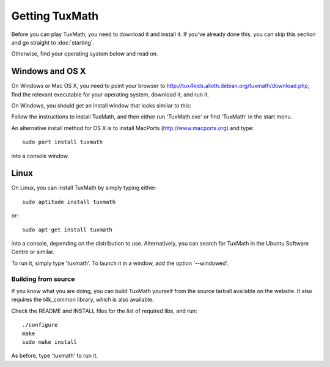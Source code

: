 Getting TuxMath
===============

.. image:: img/console_bash.png
   :scale: 90%
   :align: right

Before you can play TuxMath, you need to download it and install it.
If you've already done this, you can skip this section and go
straight to :doc:`starting`. 

Otherwise, find your operating system below and read on.

Windows and OS X
----------------

On Windows or Mac OS X, you need to point your browser to 
http://tux4kids.alioth.debian.org/tuxmath/download.php, find the relevant
executable for your operating system, download it, and run it.

On Windows, you should get an install window that looks similar to this:

.. image:: img/win_install.png

Follow the instructions to install TuxMath, and then either run 'TuxMath.exe'
or find 'TuxMath' in the start menu. 

An alternative install method for OS X is to install MacPorts 
(http://www.macports.org) and type::

	sudo port install tuxmath

into a console window.

Linux
-----

On Linux, you can install TuxMath by simply typing either::

	sudo aptitude install tuxmath

or::

	sudo apt-get install tuxmath

into a console, depending on the distribution to use. Alternatively, 
you can search for TuxMath in the Ubuntu Software Centre or similar.

To run it, simply type 'tuxmath'. To launch it in a window, add the 
option '--windowed'.

Building from source
^^^^^^^^^^^^^^^^^^^^

If you know what you are doing, you can build TuxMath yourself from the
source tarball available on the website. It also requires the t4k_common
library, which is also available.

Check the README and INSTALL files for the list of required libs, and run::
	
	./configure
	make
	sudo make install

As before, type 'tuxmath' to run it.
